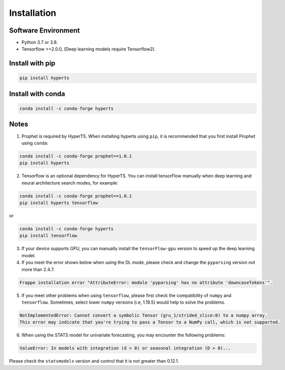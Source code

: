 Installation
#############


Software Environment
=====================
* Python 3.7 or 3.8.

* Tensorflow >=2.0.0, (Deep learning models require Tensorflow2).



Install with pip
====================

.. code-block:: sh

    pip install hyperts


Install with conda
====================

.. code-block:: sh

    conda install -c conda-forge hyperts


Notes
==========

1. Prophet is required by HyperTS. When installing hyperts using ``pip``, it is recommended that you first install Prophet using ``conda``:

.. code-block:: sh

    conda install -c conda-forge prophet==1.0.1
    pip install hyperts

2. Tensorflow is an optional dependency for HyperTS. You can install tensorFlow manually when deep learning and neural architecture search modes, for example:

.. code-block:: sh

    conda install -c conda-forge prophet==1.0.1
    pip install hyperts tensorflow

or

.. code-block:: sh

    conda install -c conda-forge hyperts
    pip install tensorflow

3. If your device supports GPU, you can manually install the ``tensorFlow-gpu`` version to speed up the deep learning model.


4. If you meet the error shown below when using the DL mode, please check and change the ``pyparsing`` version not more than 2.4.7. 

.. code-block:: none

    Frappe installation error "AttributeError: module 'pyparsing' has no attribute 'downcaseTokens'".


5. If you meet other problems when using ``tensorflow``, please first check the compatibility of  ``numpy`` and ``tensorflow``. Sometimes, select lower ``numpy`` versions (i.e, 1.19.5) would help to solve the problems.
   
.. code-block:: none

     NotImplementedError: Cannot convert a symbolic Tensor (gru_1/strided_slice:0) to a numpy array. 
     This error may indicate that you're trying to pass a Tensor to a NumPy call, which is not supported.

6. When using the STATS model for univariate forecasting, you may encounter the following problems:

.. code-block:: none

    ValueError: In models with integration (d > 0) or seasonal integration (D > 0)...

Please check the ``statsmodels`` version and control that it is not greater than 0.12.1.
